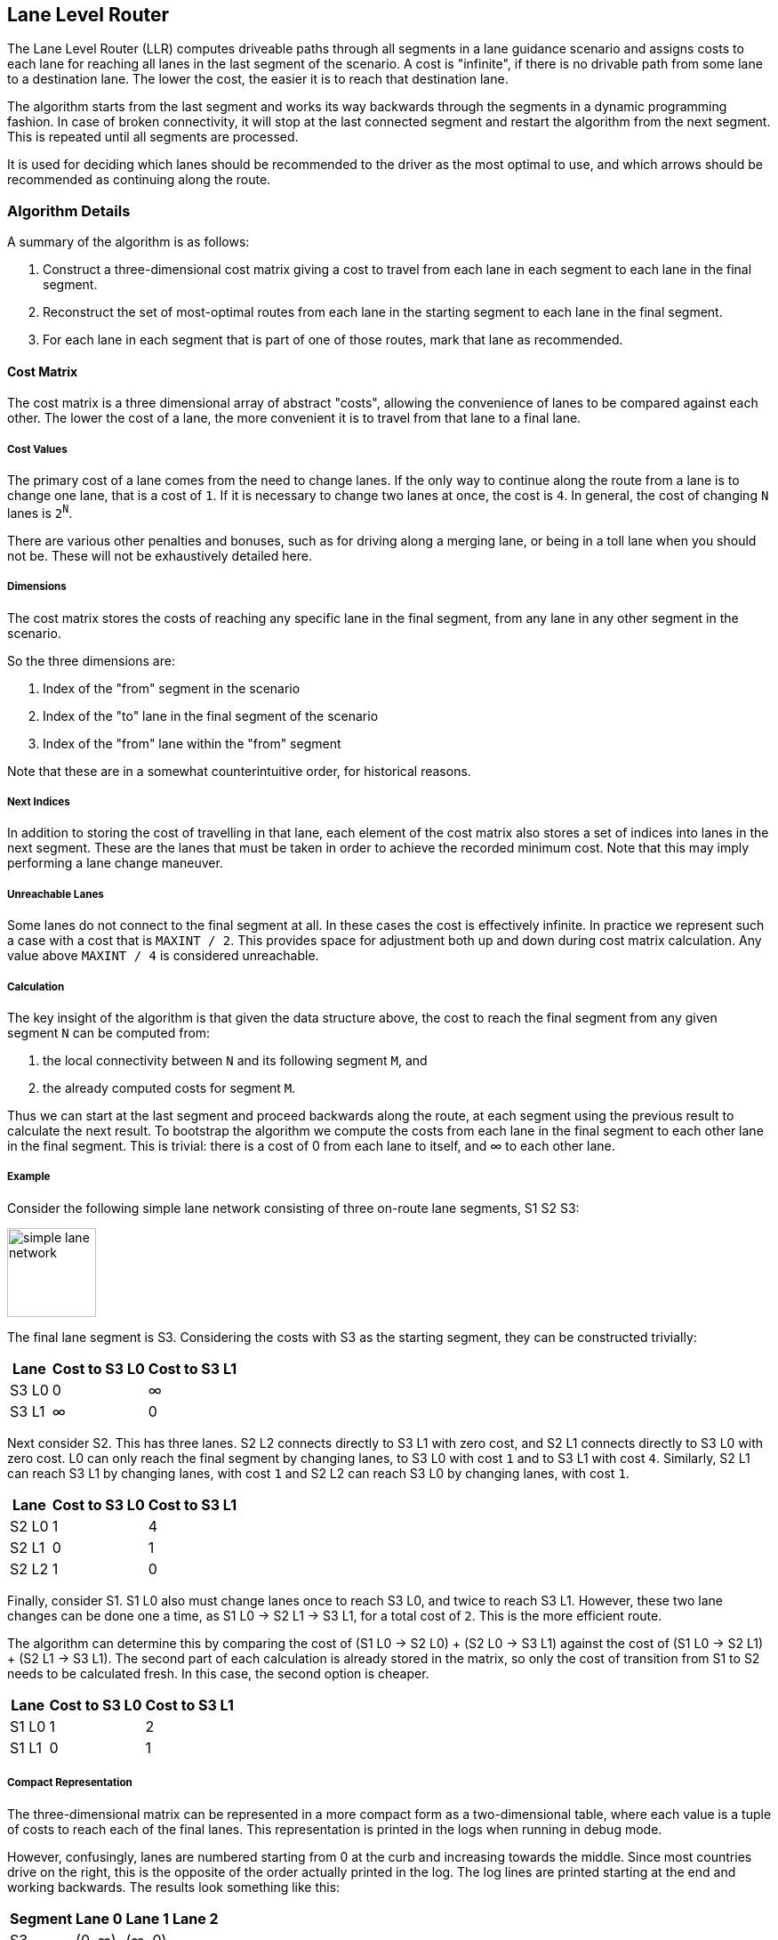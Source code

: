 // Copyright (C) 2023 TomTom NV. All rights reserved.

[[section-lane-level-router]]

== Lane Level Router

The Lane Level Router (LLR) computes driveable paths through all
segments in a lane guidance scenario and assigns costs to each lane
for reaching all lanes in the last segment of the scenario. A cost is
"infinite", if there is no drivable path from some lane to a
destination lane. The lower the cost, the easier it is to reach that
destination lane.

The algorithm starts from the last segment and works its way backwards
through the segments in a dynamic programming fashion. In case of
broken connectivity, it will stop at the last connected segment and
restart the algorithm from the next segment. This is repeated
until all segments are processed.

It is used for deciding which lanes should be recommended to the
driver as the most optimal to use, and which arrows should be
recommended as continuing along the route.

=== Algorithm Details

A summary of the algorithm is as follows:

1. Construct a three-dimensional cost matrix giving a cost to travel
from each lane in each segment to each lane in the final segment.
2. Reconstruct the set of most-optimal routes from each lane in the
starting segment to each lane in the final segment.
3. For each lane in each segment that is part of one of those routes,
mark that lane as recommended.

==== Cost Matrix

The cost matrix is a three dimensional array of abstract "costs",
allowing the convenience of lanes to be compared against each other.
The lower the cost of a lane, the more convenient it is to travel from
that lane to a final lane.

===== Cost Values

The primary cost of a lane comes from the need to change lanes.  If
the only way to continue along the route from a lane is to change
one lane, that is a cost of `1`.  If it is necessary to change two lanes
at once, the cost is `4`.  In general, the cost of changing `N` lanes
is `2^N^`.

There are various other penalties and bonuses, such as for driving
along a merging lane, or being in a toll lane when you should not be.
These will not be exhaustively detailed here.

===== Dimensions

The cost matrix stores the costs of reaching any specific lane
in the final segment, from any lane in any other segment in
the scenario.

So the three dimensions are:

1. Index of the "from" segment in the scenario
2. Index of the "to" lane in the final segment of the scenario
3. Index of the "from" lane within the "from" segment

Note that these are in a somewhat counterintuitive order, for
historical reasons.

===== Next Indices

In addition to storing the cost of travelling in that lane, each
element of the cost matrix also stores a set of indices into lanes in
the next segment.  These are the lanes that must be taken in order to
achieve the recorded minimum cost.  Note that this may imply
performing a lane change maneuver.

===== Unreachable Lanes

Some lanes do not connect to the final segment at all.  In these cases
the cost is effectively infinite.  In practice we represent such a
case with a cost that is `MAXINT / 2`.  This provides space for
adjustment both up and down during cost matrix calculation.  Any value
above `MAXINT / 4` is considered unreachable.

===== Calculation

The key insight of the algorithm is that given the data structure
above, the cost to reach the final segment from any given segment `N`
can be computed from:

1. the local connectivity between `N` and its following segment `M`, and
2. the already computed costs for segment `M`.

Thus we can start at the last segment and proceed backwards along the
route, at each segment using the previous result to calculate the next
result.  To bootstrap the algorithm we compute the costs from each
lane in the final segment to each other lane in the final segment.
This is trivial: there is a cost of 0 from each lane to itself, and ∞
to each other lane.

===== Example

Consider the following simple lane network consisting of three
on-route lane segments, S1 S2 S3:

image::images/simple_lane_network.jpg[width=100]

The final lane segment is S3.  Considering the costs with S3 as the
starting segment, they can be constructed trivially:

[%autowidth]
|===
|Lane|Cost to S3 L0|Cost to S3 L1

|S3 L0
|0
|∞

|S3 L1
|∞
|0
|===

Next consider S2.  This has three lanes.  S2 L2 connects directly to
S3 L1 with zero cost, and S2 L1 connects directly to S3 L0 with zero
cost.  L0 can only reach the final segment by changing lanes, to S3 L0
with cost `1` and to S3 L1 with cost `4`.  Similarly, S2 L1 can reach
S3 L1 by changing lanes, with cost `1` and S2 L2 can reach S3 L0 by
changing lanes, with cost `1`.

[%autowidth]
|===
|Lane|Cost to S3 L0|Cost to S3 L1

|S2 L0
|1
|4

|S2 L1
|0
|1

|S2 L2
|1
|0
|===

Finally, consider S1.  S1 L0 also must change lanes once to reach S3
L0, and twice to reach S3 L1.  However, these two lane changes can be
done one a time, as S1 L0 → S2 L1 → S3 L1, for a total cost of `2`.
This is the more efficient route.

The algorithm can determine this by comparing the cost of (S1 L0 → S2
L0) + (S2 L0 → S3 L1) against the cost of (S1 L0 → S2 L1) + (S2 L1 → S3 L1).
The second part of each calculation is already stored in the matrix,
so only the cost of transition from S1 to S2 needs to be calculated
fresh.  In this case, the second option is cheaper.

[%autowidth]
|===
|Lane|Cost to S3 L0|Cost to S3 L1

|S1 L0
|1
|2

|S1 L1
|0
|1
|===

===== Compact Representation

The three-dimensional matrix can be represented in a more compact
form as a two-dimensional table, where each value is a tuple of costs
to reach each of the final lanes.  This representation is printed in
the logs when running in debug mode.

However, confusingly, lanes are numbered starting from 0 at the curb
and increasing towards the middle.  Since most countries drive on the
right, this is the opposite of the order actually printed in the log.
The log lines are printed starting at the end and working backwards.
The results look something like this:

[%autowidth]
|===
|Segment|Lane 0|Lane 1|Lane 2

|S3
|(0, ∞)
|(∞, 0)
|

|S2
|(1, 4)
|(0, 1)
|(1, 0)

|S1
|(1, 2)
|(0, 1)
|
|===

==== Lane Level Routes and recommendations

The intent of the lane-level router was that it should not assume in
which lane the driver starts, and therefore recommend all reachable
lanes in the first segment.  Similarly, it should not assume anything
about in which lane the driver will finish, so all reachable lanes in
the final segment should also be recommended.

However, although we do accumulate the routes from each starting lane
to each final lane, we only include routes that have the lowest cost
to their final lane.  This has the effect of indeed recommending every
final lane, but it generally does not recommend every starting lane.

So, to calculate the Lane Level Routes it first finds the
most efficient lanes to start the route from the initial lane segment;
it then traverses forwards finding the connection between the lane
segments until a lane in the final segment.

The set of Lane Level Routes using the example from above would be the
following:

[%autowidth]
|===
| Lane in S1 | Lane in S3 | Lane Level Route | Total Cost

|L1
|L0
|S1 L1 -> S2 L1 -> S3 L0
|0

|L1
|L1
|S1 L1 -> S2 L2 -> S3 L1
|1
|===

The algorithm for lane and arrow recommendations is as simple as
recommending all lanes that appear on any of the Lane Level Routes.
In this case, every lane is recommended except for S1 L0 and S2 L0:

image::images/recommendations.jpg[width=100]

Note that not all of these routes "make sense".  Travelling from S1 L0
to S3 L1 requires two lane changes, when the driver could more easily
drive to S3 L0.  There is some discussion of changing this approach in
https://jira.tomtomgroup.com/browse/NAV-100618[NAV-100618].  For now,
however, we provide the maximal set of options to the driver.

Note also that in some cases there may be multiple equally optimal
routes between a particular starting and finishing lane.  For example:

image::images/multiple_routes.jpg[width=100]

In this case the final set of routes will include both optimal routes,
and both S2 L0 and S2 L1 will be recommended.  Note that this means
the set of optimal routes can be larger than just the number of
starting lanes times the number of finishing lanes.

=== Lane connectivity problems

The algorithm is designed to be resilient to breakage of lane
connectivity and tries its best to provide the best recommendations
despite missing lane level connectivity. Conceptually, we do this by splitting the
lane level router result into substretches; those substretches will
contain its independent cost matrix and lane level routes.

In practice, we don't need to perform splitting and routing as two
separate steps.  It's more efficient to allow the above algorithm to
run backwards until it finds no non-infinite cost at all.  At that
point we call the values computed so far a substretch, and restart the
algorithm with a new "final" segment.

We can see how the LLR can split the substretches when it encounters a
break in lane connectivity in the following example:

image::images/lane_level_route_substretch.png[width=350]

See also link:../adr/2023-12-11-lane-level-route-on-substretches[Lane
level route on substretches of route].

=== References

Images taken from https://miro.com/app/board/uXjVNujT5KM=/[this Miro
board].
